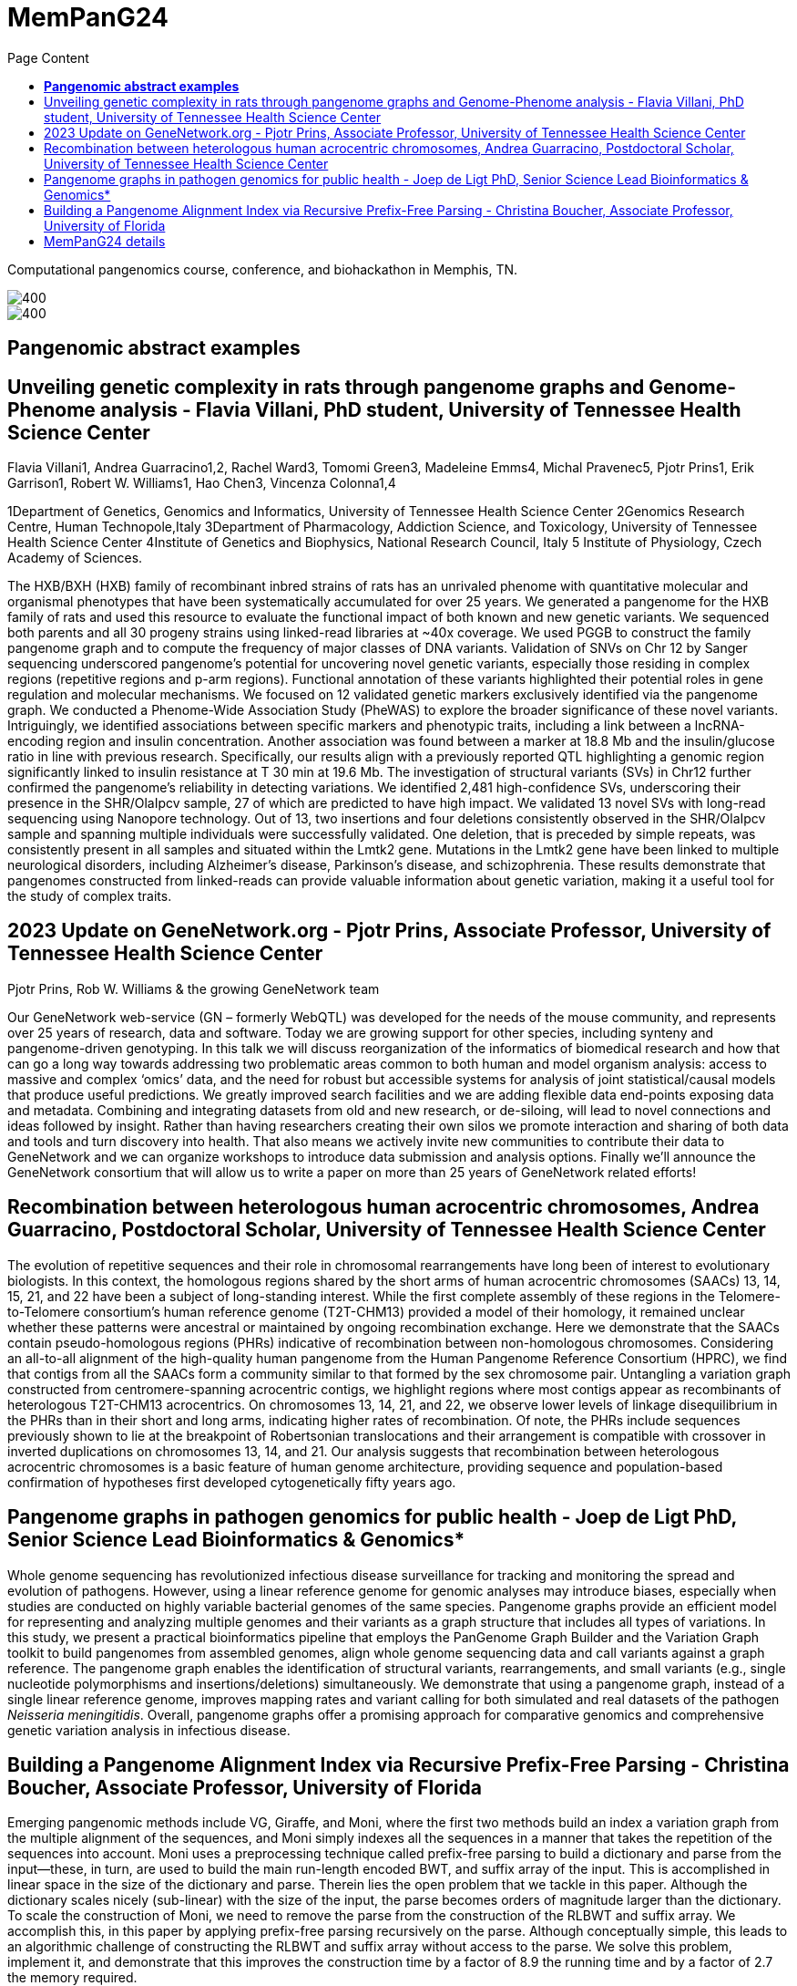 = *MemPanG24*
:figure-caption!:
:toc-title: Page Content
:toc: left
:toclevels: 2

Computational pangenomics course, conference, and biohackathon in Memphis, TN.

image::images/DRB1-3123.fa.gz.pggb-E-s5000-l15000-p80-n10-a0-K16-k8-w50000-j5000-e5000-I0-R0-N.smooth.chop.og.lay.draw_mqc.CROP.png[400]
image::images/bridge.png[400]


== *Pangenomic abstract examples*

== Unveiling genetic complexity in rats through pangenome graphs and Genome-Phenome analysis - Flavia Villani, PhD student, University of Tennessee Health Science Center

Flavia Villani1, Andrea Guarracino1,2, Rachel Ward3, Tomomi Green3, Madeleine Emms4, Michal Pravenec5, Pjotr Prins1, Erik Garrison1, Robert W. Williams1, Hao Chen3, Vincenza Colonna1,4

1Department of Genetics, Genomics and Informatics, University of Tennessee Health Science Center
2Genomics Research Centre, Human Technopole,Italy
3Department of Pharmacology, Addiction Science, and Toxicology, University of Tennessee Health Science Center
4Institute of Genetics and Biophysics, National Research Council, Italy 5
Institute of Physiology, Czech Academy of Sciences.

The HXB/BXH (HXB) family of recombinant inbred strains of rats has an unrivaled phenome with quantitative molecular and organismal phenotypes that have been systematically accumulated for over 25 years.
We generated a pangenome for the HXB family of rats and used this resource to evaluate the functional impact of both known and new genetic variants.
We sequenced both parents and all 30 progeny strains using linked-read libraries at ~40x coverage.
We used PGGB to construct the family pangenome graph and to compute the frequency of major classes of DNA variants.
Validation of SNVs on Chr 12 by Sanger sequencing underscored pangenome's potential for uncovering novel genetic variants,
especially those residing in complex regions (repetitive regions and p-arm regions).
Functional annotation of these variants highlighted their potential roles in gene regulation and molecular mechanisms.
We focused on 12 validated genetic markers exclusively identified via the pangenome graph.
We conducted a Phenome-Wide Association Study (PheWAS) to explore the broader significance of these novel variants.
Intriguingly, we identified associations between specific markers and phenotypic traits, including a link between a lncRNA-encoding region and insulin concentration.
Another association was found between a marker at 18.8 Mb and the insulin/glucose ratio in line with previous research.
Specifically, our results align with a previously reported QTL highlighting a genomic region significantly linked to insulin resistance at T 30 min at 19.6 Mb.
The investigation of structural variants (SVs) in Chr12 further confirmed the pangenome's reliability in detecting variations.
We identified 2,481 high-confidence SVs, underscoring their presence in the SHR/OlaIpcv sample, 27 of which are predicted to have high impact.
We validated 13 novel SVs with long-read sequencing using Nanopore technology.
Out of 13, two insertions and four deletions consistently observed in the SHR/OlaIpcv sample and spanning multiple individuals were successfully validated.
One deletion, that is preceded by simple repeats, was consistently present in all samples and situated within the Lmtk2 gene.
Mutations in the Lmtk2 gene have been linked to multiple neurological disorders, including Alzheimer's disease, Parkinson's disease, and schizophrenia.
These results demonstrate that pangenomes constructed from linked-reads can provide valuable information about genetic variation, making it a useful tool for the study of complex traits.

== 2023 Update on GeneNetwork.org - Pjotr Prins, Associate Professor, University of Tennessee Health Science Center

Pjotr Prins, Rob W. Williams & the growing GeneNetwork team

Our GeneNetwork web-service (GN – formerly WebQTL) was developed for the needs of the mouse community, and represents over 25 years of research, data and software.
Today we are growing support for other species, including synteny and pangenome-driven genotyping.
In this talk we will discuss reorganization of the informatics of biomedical research and how that can go a long way towards addressing two problematic areas common to both human and model organism analysis:
access to massive and complex ‘omics’ data, and the need for robust but accessible systems for analysis of joint statistical/causal models that produce useful predictions.
We greatly improved search facilities and we are adding flexible data end-points exposing data and metadata.
Combining and integrating datasets from old and new research, or de-siloing, will lead to novel connections and ideas followed by insight.
Rather than having researchers creating their own silos we promote interaction and sharing of both data and tools and turn discovery into health.
That also means we actively invite new communities to contribute their data to GeneNetwork and we can organize workshops to introduce data submission and analysis options.
Finally we’ll announce the GeneNetwork consortium that will allow us to write a paper on more than 25 years of GeneNetwork related efforts!

== Recombination between heterologous human acrocentric chromosomes, Andrea Guarracino, Postdoctoral Scholar, University of Tennessee Health Science Center

The evolution of repetitive sequences and their role in chromosomal rearrangements have long been of interest to evolutionary biologists.
In this context, the homologous regions shared by the short arms of human acrocentric chromosomes (SAACs) 13, 14, 15, 21, and 22 have been a subject of long-standing interest.
While the first complete assembly of these regions in the Telomere-to-Telomere consortium’s human reference genome (T2T-CHM13) provided a model of their homology,
it remained unclear whether these patterns were ancestral or maintained by ongoing recombination exchange.
Here we demonstrate that the SAACs contain pseudo-homologous regions (PHRs) indicative of recombination between non-homologous chromosomes.
Considering an all-to-all alignment of the high-quality human pangenome from the Human Pangenome Reference Consortium (HPRC),
we find that contigs from all the SAACs form a community similar to that formed by the sex chromosome pair.
Untangling a variation graph constructed from centromere-spanning acrocentric contigs, we highlight regions where most contigs appear as recombinants of heterologous T2T-CHM13 acrocentrics.
On chromosomes 13, 14, 21, and 22, we observe lower levels of linkage disequilibrium in the PHRs than in their short and long arms, indicating higher rates of recombination.
Of note, the PHRs include sequences previously shown to lie at the breakpoint of Robertsonian translocations and their arrangement is compatible with crossover in inverted duplications on chromosomes 13, 14, and 21.
Our analysis suggests that recombination between heterologous acrocentric chromosomes is a basic feature of human genome architecture,
providing sequence and population-based confirmation of hypotheses first developed cytogenetically fifty years ago.


== Pangenome graphs in pathogen genomics for public health - Joep de Ligt PhD, Senior Science Lead Bioinformatics & Genomics*

Whole genome sequencing has revolutionized infectious disease surveillance for tracking and monitoring the spread and evolution of pathogens.
However, using a linear reference genome for genomic analyses may introduce biases, especially when studies are conducted on highly variable bacterial genomes of the same species.
Pangenome graphs provide an efficient model for representing and analyzing multiple genomes and their variants as a graph structure that includes all types of variations.
In this study, we present a practical bioinformatics pipeline that employs the PanGenome Graph Builder and the Variation Graph toolkit to build pangenomes from assembled genomes,
align whole genome sequencing data and call variants against a graph reference.
The pangenome graph enables the identification of structural variants, rearrangements, and small variants (e.g., single nucleotide polymorphisms and insertions/deletions) simultaneously.
We demonstrate that using a pangenome graph, instead of a single linear reference genome, improves mapping rates and variant calling for both simulated and real datasets of the pathogen _Neisseria meningitidis_.
Overall, pangenome graphs offer a promising approach for comparative genomics and comprehensive genetic variation analysis in infectious disease.

== Building a Pangenome Alignment Index via Recursive Prefix-Free Parsing - Christina Boucher, Associate Professor, University of Florida

Emerging pangenomic methods include VG, Giraffe, and Moni, where the first two methods build an index a variation graph from the multiple alignment of the sequences,
and Moni simply indexes all the sequences in a manner that takes the repetition of the sequences into account.
Moni uses a preprocessing technique called prefix-free parsing to build a dictionary and parse from the input—these, in turn, are used to build the main run-length encoded BWT,
and suffix array of the input. This is accomplished in linear space in the size of the dictionary and parse.
Therein lies the open problem that we tackle in this paper. Although the dictionary scales nicely (sub-linear) with the size of the input, the parse becomes orders of magnitude larger than the dictionary.
To scale the construction of Moni, we need to remove the parse from the construction of the RLBWT and suffix array.
We accomplish this, in this paper by applying prefix-free parsing recursively on the parse. Although conceptually simple,
this leads to an algorithmic challenge of constructing the RLBWT and suffix array without access to the parse.
We solve this problem, implement it, and demonstrate that this improves the construction time by a factor of 8.9 the running time and by a factor of 2.7 the memory required.

This is joint work with Marco Oliva (PhD candidate at the University of Florida) and Travis Gagie at Dalhousie University.

== link:https://pangenome.github.io/MemPanG24/[MemPanG24 details]

